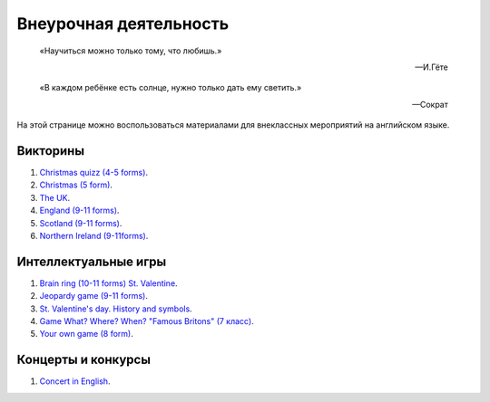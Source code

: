﻿Внеурочная деятельность
***********************

.. epigraph::

   «Научиться можно только тому, что любишь.»

   -- И.Гёте

.. epigraph::

   «В каждом ребёнке есть солнце, нужно только дать ему светить.»

   -- Сократ


На этой странице можно воспользоваться материалами для внеклассных мероприятий на английском языке.

Викторины
=========

#. `Christmas quizz (4-5 forms) </_documents/source_after_school_doc/Christmas_quiz_4_5_form.pdf>`_.
#. `Christmas (5 form) </_documents/source_after_school_doc/Cristmas_quiz_5_form.pdf>`_.
#. `The UK  </_documents/source_after_school_doc/The_UK_Quiz.pdf>`_.
#. `England (9-11 forms) </_documents/source_after_school_doc/England_quizz_9_11f.pdf>`_.
#. `Scotland (9-11 forms) </_documents/source_after_school_doc/Scotland_quizz_9_11f.pdf>`_.
#. `Northern Ireland (9-11forms) </_documents/source_after_school_doc/Northern_Ireland_quizz_9_11f.pdf>`_.

Интеллектуальные игры
=====================

#. `Brain ring (10-11 forms) St. Valentine  </_documents/source_after_school_doc/Brain_ring_St_valentine_10_11_form.pdf>`_.

#. `Jeopardy game (9-11 forms) </_documents/source_after_school_doc/Jeopardy_game_9_11_form.pdf>`_.
#. `St. Valentine's day. History and symbols </_documents/source_after_school_doc/St_valentine's_day_history_and_symbols.pdf>`_.
#. `Game What? Where? When? "Famous Britons" (7 класс) </_documents/source_after_school_doc/Who_what_where_famous_britons_7_form.pdf>`_.
#. `Your own game (8 form) </_documents/source_after_school_doc/Your_own_game_8_form.pdf>`_.

Концерты и конкурсы
===================

#. `Concert in English </_documents/source_after_school_doc/concert_in_english.pdf>`_.
